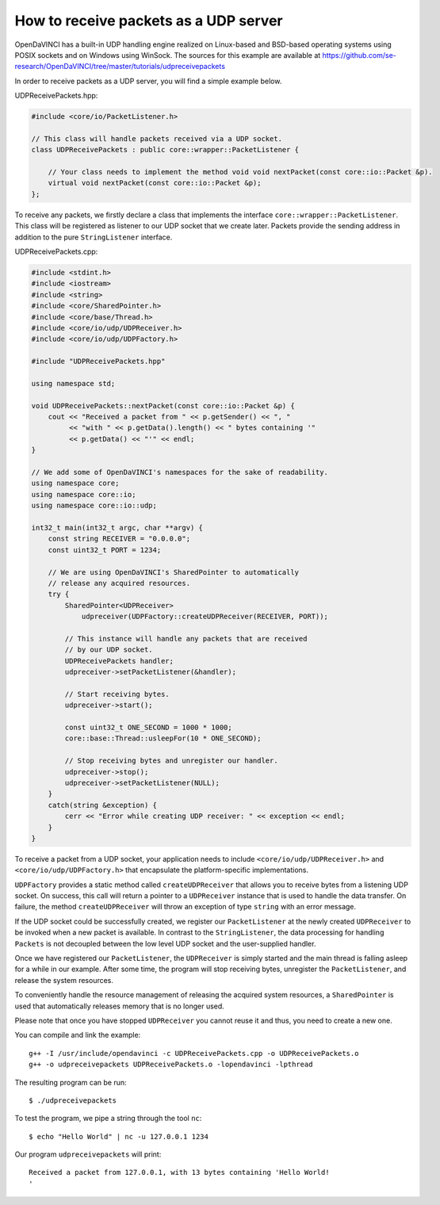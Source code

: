 How to receive packets as a UDP server
""""""""""""""""""""""""""""""""""""""

OpenDaVINCI has a built-in UDP handling engine realized on Linux-based
and BSD-based operating systems using POSIX sockets and on Windows using WinSock.
The sources for this example are available at
https://github.com/se-research/OpenDaVINCI/tree/master/tutorials/udpreceivepackets

In order to receive packets as a UDP server, you will find a simple example
below.

UDPReceivePackets.hpp:

.. code-block:: c++

    #include <core/io/PacketListener.h>

    // This class will handle packets received via a UDP socket.
    class UDPReceivePackets : public core::wrapper::PacketListener {

        // Your class needs to implement the method void void nextPacket(const core::io::Packet &p).
        virtual void nextPacket(const core::io::Packet &p);
    };

To receive any packets, we firstly declare a class that implements the interface
``core::wrapper::PacketListener``. This class will be registered as listener to
our UDP socket that we create later. Packets provide the sending address in
addition to the pure ``StringListener`` interface.

UDPReceivePackets.cpp:

.. code-block:: c++

    #include <stdint.h>
    #include <iostream>
    #include <string>
    #include <core/SharedPointer.h>
    #include <core/base/Thread.h>
    #include <core/io/udp/UDPReceiver.h>
    #include <core/io/udp/UDPFactory.h>

    #include "UDPReceivePackets.hpp"

    using namespace std;

    void UDPReceivePackets::nextPacket(const core::io::Packet &p) {
        cout << "Received a packet from " << p.getSender() << ", "
             << "with " << p.getData().length() << " bytes containing '"
             << p.getData() << "'" << endl;
    }

    // We add some of OpenDaVINCI's namespaces for the sake of readability.
    using namespace core;
    using namespace core::io;
    using namespace core::io::udp;

    int32_t main(int32_t argc, char **argv) {
        const string RECEIVER = "0.0.0.0";
        const uint32_t PORT = 1234;

        // We are using OpenDaVINCI's SharedPointer to automatically
        // release any acquired resources.
        try {
            SharedPointer<UDPReceiver>
                udpreceiver(UDPFactory::createUDPReceiver(RECEIVER, PORT));

            // This instance will handle any packets that are received
            // by our UDP socket.
            UDPReceivePackets handler;
            udpreceiver->setPacketListener(&handler);

            // Start receiving bytes.
            udpreceiver->start();

            const uint32_t ONE_SECOND = 1000 * 1000;
            core::base::Thread::usleepFor(10 * ONE_SECOND);

            // Stop receiving bytes and unregister our handler.
            udpreceiver->stop();
            udpreceiver->setPacketListener(NULL);
        }
        catch(string &exception) {
            cerr << "Error while creating UDP receiver: " << exception << endl;
        }
    }

To receive a packet from a UDP socket, your application needs to include
``<core/io/udp/UDPReceiver.h>`` and ``<core/io/udp/UDPFactory.h>`` that encapsulate
the platform-specific implementations.

``UDPFactory`` provides a static method called ``createUDPReceiver`` that allows
you to receive bytes from a listening UDP socket. On success, this call will return
a pointer to a ``UDPReceiver`` instance that is used to handle the data transfer.
On failure, the method ``createUDPReceiver`` will throw an exception of type
``string`` with an error message.

If the UDP socket could be successfully created, we register our ``PacketListener``
at the newly created ``UDPReceiver`` to be invoked when a new packet is available.
In contrast to the ``StringListener``, the data processing for handling ``Packets``
is not decoupled between the low level UDP socket and the user-supplied handler.

Once we have registered our ``PacketListener``, the ``UDPReceiver`` is simply
started and the main thread is falling asleep for a while in our example. After some
time, the program will stop receiving bytes, unregister the ``PacketListener``,
and release the system resources.

To conveniently handle the resource management of releasing the acquired system
resources, a ``SharedPointer`` is used that automatically releases memory that
is no longer used.

Please note that once you have stopped ``UDPReceiver`` you cannot reuse it and
thus, you need to create a new one.

You can compile and link the example::

   g++ -I /usr/include/opendavinci -c UDPReceivePackets.cpp -o UDPReceivePackets.o
   g++ -o udpreceivepackets UDPReceivePackets.o -lopendavinci -lpthread

The resulting program can be run::

    $ ./udpreceivepackets

To test the program, we pipe a string through the tool ``nc``::

    $ echo "Hello World" | nc -u 127.0.0.1 1234

Our program ``udpreceivepackets`` will print::

    Received a packet from 127.0.0.1, with 13 bytes containing 'Hello World!
    '


